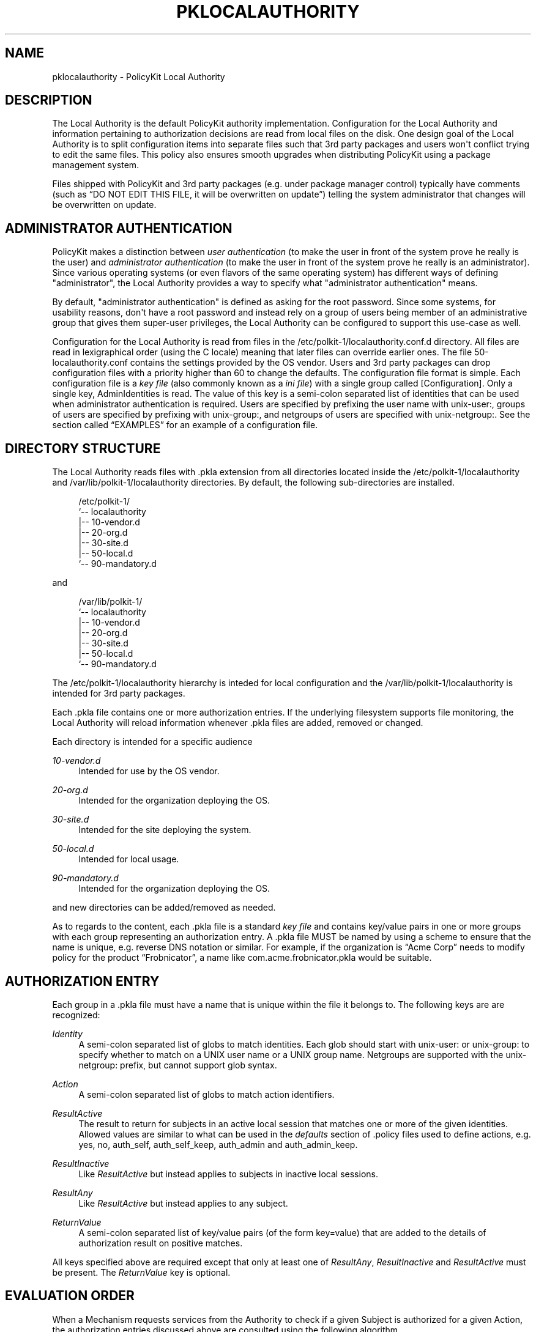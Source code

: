'\" t
.\"     Title: pklocalauthority
.\"    Author: [see the "AUTHOR" section]
.\" Generator: DocBook XSL Stylesheets v1.76.1 <http://docbook.sf.net/>
.\"      Date: May 2009
.\"    Manual: pklocalauthority
.\"    Source: polkit
.\"  Language: English
.\"
.TH "PKLOCALAUTHORITY" "8" "May 2009" "polkit" "pklocalauthority"
.\" -----------------------------------------------------------------
.\" * Define some portability stuff
.\" -----------------------------------------------------------------
.\" ~~~~~~~~~~~~~~~~~~~~~~~~~~~~~~~~~~~~~~~~~~~~~~~~~~~~~~~~~~~~~~~~~
.\" http://bugs.debian.org/507673
.\" http://lists.gnu.org/archive/html/groff/2009-02/msg00013.html
.\" ~~~~~~~~~~~~~~~~~~~~~~~~~~~~~~~~~~~~~~~~~~~~~~~~~~~~~~~~~~~~~~~~~
.ie \n(.g .ds Aq \(aq
.el       .ds Aq '
.\" -----------------------------------------------------------------
.\" * set default formatting
.\" -----------------------------------------------------------------
.\" disable hyphenation
.nh
.\" disable justification (adjust text to left margin only)
.ad l
.\" -----------------------------------------------------------------
.\" * MAIN CONTENT STARTS HERE *
.\" -----------------------------------------------------------------
.SH "NAME"
pklocalauthority \- PolicyKit Local Authority
.SH "DESCRIPTION"
.PP
The Local Authority is the default PolicyKit authority implementation\&. Configuration for the Local Authority and information pertaining to authorization decisions are read from local files on the disk\&. One design goal of the Local Authority is to split configuration items into separate files such that 3rd party packages and users won\*(Aqt conflict trying to edit the same files\&. This policy also ensures smooth upgrades when distributing PolicyKit using a package management system\&.
.PP
Files shipped with PolicyKit and 3rd party packages (e\&.g\&. under package manager control) typically have comments (such as
\(lqDO NOT EDIT THIS FILE, it will be overwritten on update\(rq) telling the system administrator that changes will be overwritten on update\&.
.SH "ADMINISTRATOR AUTHENTICATION"
.PP
PolicyKit makes a distinction between
\fIuser authentication\fR
(to make the user in front of the system prove he really is the user) and
\fIadministrator authentication\fR
(to make the user in front of the system prove he really is an administrator)\&. Since various operating systems (or even flavors of the same operating system) has different ways of defining "administrator", the Local Authority provides a way to specify what "administrator authentication" means\&.
.PP
By default, "administrator authentication" is defined as asking for the root password\&. Since some systems, for usability reasons, don\*(Aqt have a root password and instead rely on a group of users being member of an administrative group that gives them super\-user privileges, the Local Authority can be configured to support this use\-case as well\&.
.PP
Configuration for the Local Authority is read from files in the
/etc/polkit\-1/localauthority\&.conf\&.d
directory\&. All files are read in lexigraphical order (using the C locale) meaning that later files can override earlier ones\&. The file
50\-localauthority\&.conf
contains the settings provided by the OS vendor\&. Users and 3rd party packages can drop configuration files with a priority higher than 60 to change the defaults\&. The configuration file format is simple\&. Each configuration file is a
\fIkey file\fR
(also commonly known as a
\fIini file\fR) with a single group called
[Configuration]\&. Only a single key,
AdminIdentities
is read\&. The value of this key is a semi\-colon separated list of identities that can be used when administrator authentication is required\&. Users are specified by prefixing the user name with
unix\-user:, groups of users are specified by prefixing with
unix\-group:, and netgroups of users are specified with
unix\-netgroup:\&. See
the section called \(lqEXAMPLES\(rq
for an example of a configuration file\&.
.SH "DIRECTORY STRUCTURE"
.PP
The Local Authority reads files with
\&.pkla
extension from all directories located inside the
/etc/polkit\-1/localauthority
and
/var/lib/polkit\-1/localauthority
directories\&. By default, the following sub\-directories are installed\&.
.sp
.if n \{\
.RS 4
.\}
.nf
/etc/polkit\-1/
`\-\- localauthority
    |\-\- 10\-vendor\&.d
    |\-\- 20\-org\&.d
    |\-\- 30\-site\&.d
    |\-\- 50\-local\&.d
    `\-\- 90\-mandatory\&.d
    
.fi
.if n \{\
.RE
.\}
.PP
and
.sp
.if n \{\
.RS 4
.\}
.nf
/var/lib/polkit\-1/
`\-\- localauthority
    |\-\- 10\-vendor\&.d
    |\-\- 20\-org\&.d
    |\-\- 30\-site\&.d
    |\-\- 50\-local\&.d
    `\-\- 90\-mandatory\&.d
    
.fi
.if n \{\
.RE
.\}
.PP
The
/etc/polkit\-1/localauthority
hierarchy is inteded for local configuration and the
/var/lib/polkit\-1/localauthority
is intended for 3rd party packages\&.
.PP
Each
\&.pkla
file contains one or more authorization entries\&. If the underlying filesystem supports file monitoring, the Local Authority will reload information whenever
\&.pkla
files are added, removed or changed\&.
.PP
Each directory is intended for a specific audience
.PP
\fI10\-vendor\&.d\fR
.RS 4
Intended for use by the OS vendor\&.
.RE
.PP
\fI20\-org\&.d\fR
.RS 4
Intended for the organization deploying the OS\&.
.RE
.PP
\fI30\-site\&.d\fR
.RS 4
Intended for the site deploying the system\&.
.RE
.PP
\fI50\-local\&.d\fR
.RS 4
Intended for local usage\&.
.RE
.PP
\fI90\-mandatory\&.d\fR
.RS 4
Intended for the organization deploying the OS\&.
.RE
.PP
and new directories can be added/removed as needed\&.
.PP
As to regards to the content, each
\&.pkla
file is a standard
\fIkey file\fR
and contains key/value pairs in one or more groups with each group representing an authorization entry\&. A
\&.pkla
file MUST be named by using a scheme to ensure that the name is unique, e\&.g\&. reverse DNS notation or similar\&. For example, if the organization is
\(lqAcme Corp\(rq
needs to modify policy for the product
\(lqFrobnicator\(rq, a name like
com\&.acme\&.frobnicator\&.pkla
would be suitable\&.
.SH "AUTHORIZATION ENTRY"
.PP
Each group in a
\&.pkla
file must have a name that is unique within the file it belongs to\&. The following keys are are recognized:
.PP
\fIIdentity\fR
.RS 4
A semi\-colon separated list of globs to match identities\&. Each glob should start with
unix\-user:
or
unix\-group:
to specify whether to match on a UNIX user name or a UNIX group name\&. Netgroups are supported with the
unix\-netgroup:
prefix, but cannot support glob syntax\&.
.RE
.PP
\fIAction\fR
.RS 4
A semi\-colon separated list of globs to match action identifiers\&.
.RE
.PP
\fIResultActive\fR
.RS 4
The result to return for subjects in an active local session that matches one or more of the given identities\&. Allowed values are similar to what can be used in the
\fIdefaults\fR
section of
\&.policy
files used to define actions, e\&.g\&.
yes,
no,
auth_self,
auth_self_keep,
auth_admin
and
auth_admin_keep\&.
.RE
.PP
\fIResultInactive\fR
.RS 4
Like
\fIResultActive\fR
but instead applies to subjects in inactive local sessions\&.
.RE
.PP
\fIResultAny\fR
.RS 4
Like
\fIResultActive\fR
but instead applies to any subject\&.
.RE
.PP
\fIReturnValue\fR
.RS 4
A semi\-colon separated list of key/value pairs (of the form key=value) that are added to the details of authorization result on positive matches\&.
.RE
.PP
All keys specified above are required except that only at least one of
\fIResultAny\fR,
\fIResultInactive\fR
and
\fIResultActive\fR
must be present\&. The
\fIReturnValue\fR
key is optional\&.
.SH "EVALUATION ORDER"
.PP
When a Mechanism requests services from the Authority to check if a given Subject is authorized for a given Action, the authorization entries discussed above are consulted using the following algorithm\&.
.PP
The authorization entries from all \&.pkla files are ordered using the following rules\&. First all the basename of all sub\-directories (e\&.g\&.
\fI30\-site\&.d\fR) from both the
/etc/polkit\-1/localauthority
and
/var/lib/polkit\-1/localauthority
directories are enumerated and sorted (using the C locale)\&. If a name exists in both
/etc
and
/var, the one in
/etc
takes precedence\&. Then all
\&.pkla
files are read in order from this list of sub\-directories\&. For each
\&.pkla
file, authorizations from each file are appended in order resulting in an ordered list of authorization entries\&.
.PP
For example, given the following files
.sp
.if n \{\
.RS 4
.\}
.nf
/var/lib/polkit\-1
└── localauthority
    ├── 10\-vendor\&.d
    │   └── 10\-desktop\-policy\&.pkla
    ├── 20\-org\&.d
    ├── 30\-site\&.d
    ├── 50\-local\&.d
    ├── 55\-org\&.my\&.company\&.d
    │   └── 10\-org\&.my\&.company\&.product\&.pkla
    └── 90\-mandatory\&.d

/etc/polkit\-1
└── localauthority
    ├── 10\-vendor\&.d
    │   └── 01\-some\-changes\-from\-a\-subvendor\&.pkla
    ├── 20\-org\&.d
    ├── 30\-site\&.d
    ├── 50\-local\&.d
    ├── 55\-org\&.my\&.company\&.d
    │   └── 10\-org\&.my\&.company\&.product\&.pkla
    └── 90\-mandatory\&.d
    
.fi
.if n \{\
.RE
.\}
.PP
the evaluation order of the
\&.pkla
files is:
.sp
.RS 4
.ie n \{\
\h'-04' 1.\h'+01'\c
.\}
.el \{\
.sp -1
.IP "  1." 4.2
.\}

10\-desktop\-policy\&.pkla
.RE
.sp
.RS 4
.ie n \{\
\h'-04' 2.\h'+01'\c
.\}
.el \{\
.sp -1
.IP "  2." 4.2
.\}

01\-some\-changes\-from\-a\-subvendor\&.pkla
.RE
.sp
.RS 4
.ie n \{\
\h'-04' 3.\h'+01'\c
.\}
.el \{\
.sp -1
.IP "  3." 4.2
.\}

10\-org\&.my\&.company\&.product\&.pkla
(the
/var
one)
.RE
.sp
.RS 4
.ie n \{\
\h'-04' 4.\h'+01'\c
.\}
.el \{\
.sp -1
.IP "  4." 4.2
.\}

10\-org\&.my\&.company\&.product\&.pkla
(the
/etc
one)
.RE
.PP
When the list of authorization entries has been calculated, the authorization check can be made\&. First, the user of the Subject is determined and the groups that the user belongs are looked up\&. For each group identity, the authorization entries are consulted in order\&. If the authorization check matches the data from the authorization check, then the authorization result from
\fIRequireAny\fR,
\fIRequireInactive\fR
or
\fIRequireActive\fR
is used and
\fIReturnValue\fR
is added to the authorization result\&.
.PP
Finally, the authorization entries are consulted using the user identity in the same manner\&.
.PP
Note that processing continues even after a match\&. This allows for socalled
\(lqnegative authorizations\(rq, see
the section called \(lqEXAMPLES\(rq
for further discussion\&.
.SH "EXAMPLES"
.PP
The following
\&.conf
file
.sp
.if n \{\
.RS 4
.\}
.nf
[Configuration]
AdminIdentities=unix\-group:desktop_admin_r
    
.fi
.if n \{\
.RE
.\}
.PP
that any user in the
desktop_admin_r
UNIX group can be used for authentication when administrator authentication is needed\&. This file would typically be installed in the
/etc/polkit\-1/localauthority\&.conf\&.d
directory and given the name
60\-desktop\-policy\&.conf
to ensure that it is evaluted after the
50\-localauthority\&.conf
file shipped with PolicyKit\&. If the local administrator wants to override this (suppose
60\-desktop\-policy\&.conf
was shipped as part of the OS) he can simply create a file
99\-my\-admin\-configuration\&.conf
with the following content
.sp
.if n \{\
.RS 4
.\}
.nf
[Configuration]
AdminIdentities=unix\-user:lisa;unix\-user:marge
    
.fi
.if n \{\
.RE
.\}
.PP
to specify that only the users
lisa
and
marge
can authenticate when administrator authentication is needed\&.
.PP
The following
\&.pkla
file grants authorization to all users in the
staff
group for actions matching the glob
com\&.example\&.awesomeproduct\&.*
provided they are in an active session on the local console:
.sp
.if n \{\
.RS 4
.\}
.nf
[Normal Staff Permissions]
Identity=unix\-group:staff
Action=com\&.example\&.awesomeproduct\&.*
ResultAny=no
ResultInactive=no
ResultActive=yes
    
.fi
.if n \{\
.RE
.\}
.PP
If the users
homer
and
grimes
are member of the
staff
group but policy requires that an administrator needs to authenticate every time authorization for any action matching
com\&.example\&.awesomeproduct\&.*
is required, one would add
.sp
.if n \{\
.RS 4
.\}
.nf
[Exclude Some Problematic Users]
Identity=unix\-user:homer;unix\-user:grimes
Action=com\&.example\&.awesomeproduct\&.*
ResultAny=no
ResultInactive=no
ResultActive=auth_admin
    
.fi
.if n \{\
.RE
.\}
.PP
and make sure this authorization entry is after the first one\&.
.SH "AUTHOR"
.PP
Written by David Zeuthen
davidz@redhat\&.com
with a lot of help from many others\&.
.SH "BUGS"
.PP
Please send bug reports to either the distribution or the polkit\-devel mailing list, see the link
\m[blue]\fB\%http://lists.freedesktop.org/mailman/listinfo/polkit-devel\fR\m[]
on how to subscribe\&.
.SH "SEE ALSO"
.PP

\fBpolkit\fR(8)
